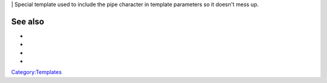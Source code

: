 \| Special template used to include the pipe character in template parameters so it doesn't mess up.

See also
--------

-  
-  
-  
-  

`Category:Templates <Category:Templates>`__
